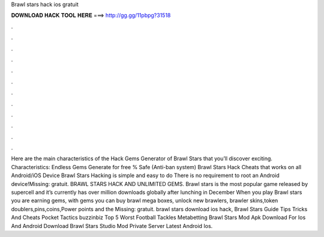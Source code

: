 Brawl stars hack ios gratuit

𝐃𝐎𝐖𝐍𝐋𝐎𝐀𝐃 𝐇𝐀𝐂𝐊 𝐓𝐎𝐎𝐋 𝐇𝐄𝐑𝐄 ===> http://gg.gg/11pbpg?31518

.

.

.

.

.

.

.

.

.

.

.

.

Here are the main characteristics of the Hack Gems Generator of Brawl Stars that you’ll discover exciting. Characteristics: Endless Gems Generate for free % Safe (Anti-ban system) Brawl Stars Hack Cheats that works on all Android/iOS Device Brawl Stars Hacking is simple and easy to do There is no requirement to root an Android device!Missing: gratuit. BRAWL STARS HACK AND UNLIMITED GEMS. Brawl stars is the most popular game released by supercell and it’s currently has over million downloads globally after lunching in December When you play Brawl stars you are earning gems, with gems you can buy brawl mega boxes, unlock new brawlers, brawler skins,token doublers,pins,coins,Power points and the Missing: gratuit. brawl stars download ios hack, Brawl Stars Guide Tips Tricks And Cheats Pocket Tactics buzzinbiz Top 5 Worst Football Tackles Metabetting Brawl Stars Mod Apk Download For Ios And Android Download Brawl Stars Studio Mod Private Server Latest Android Ios.